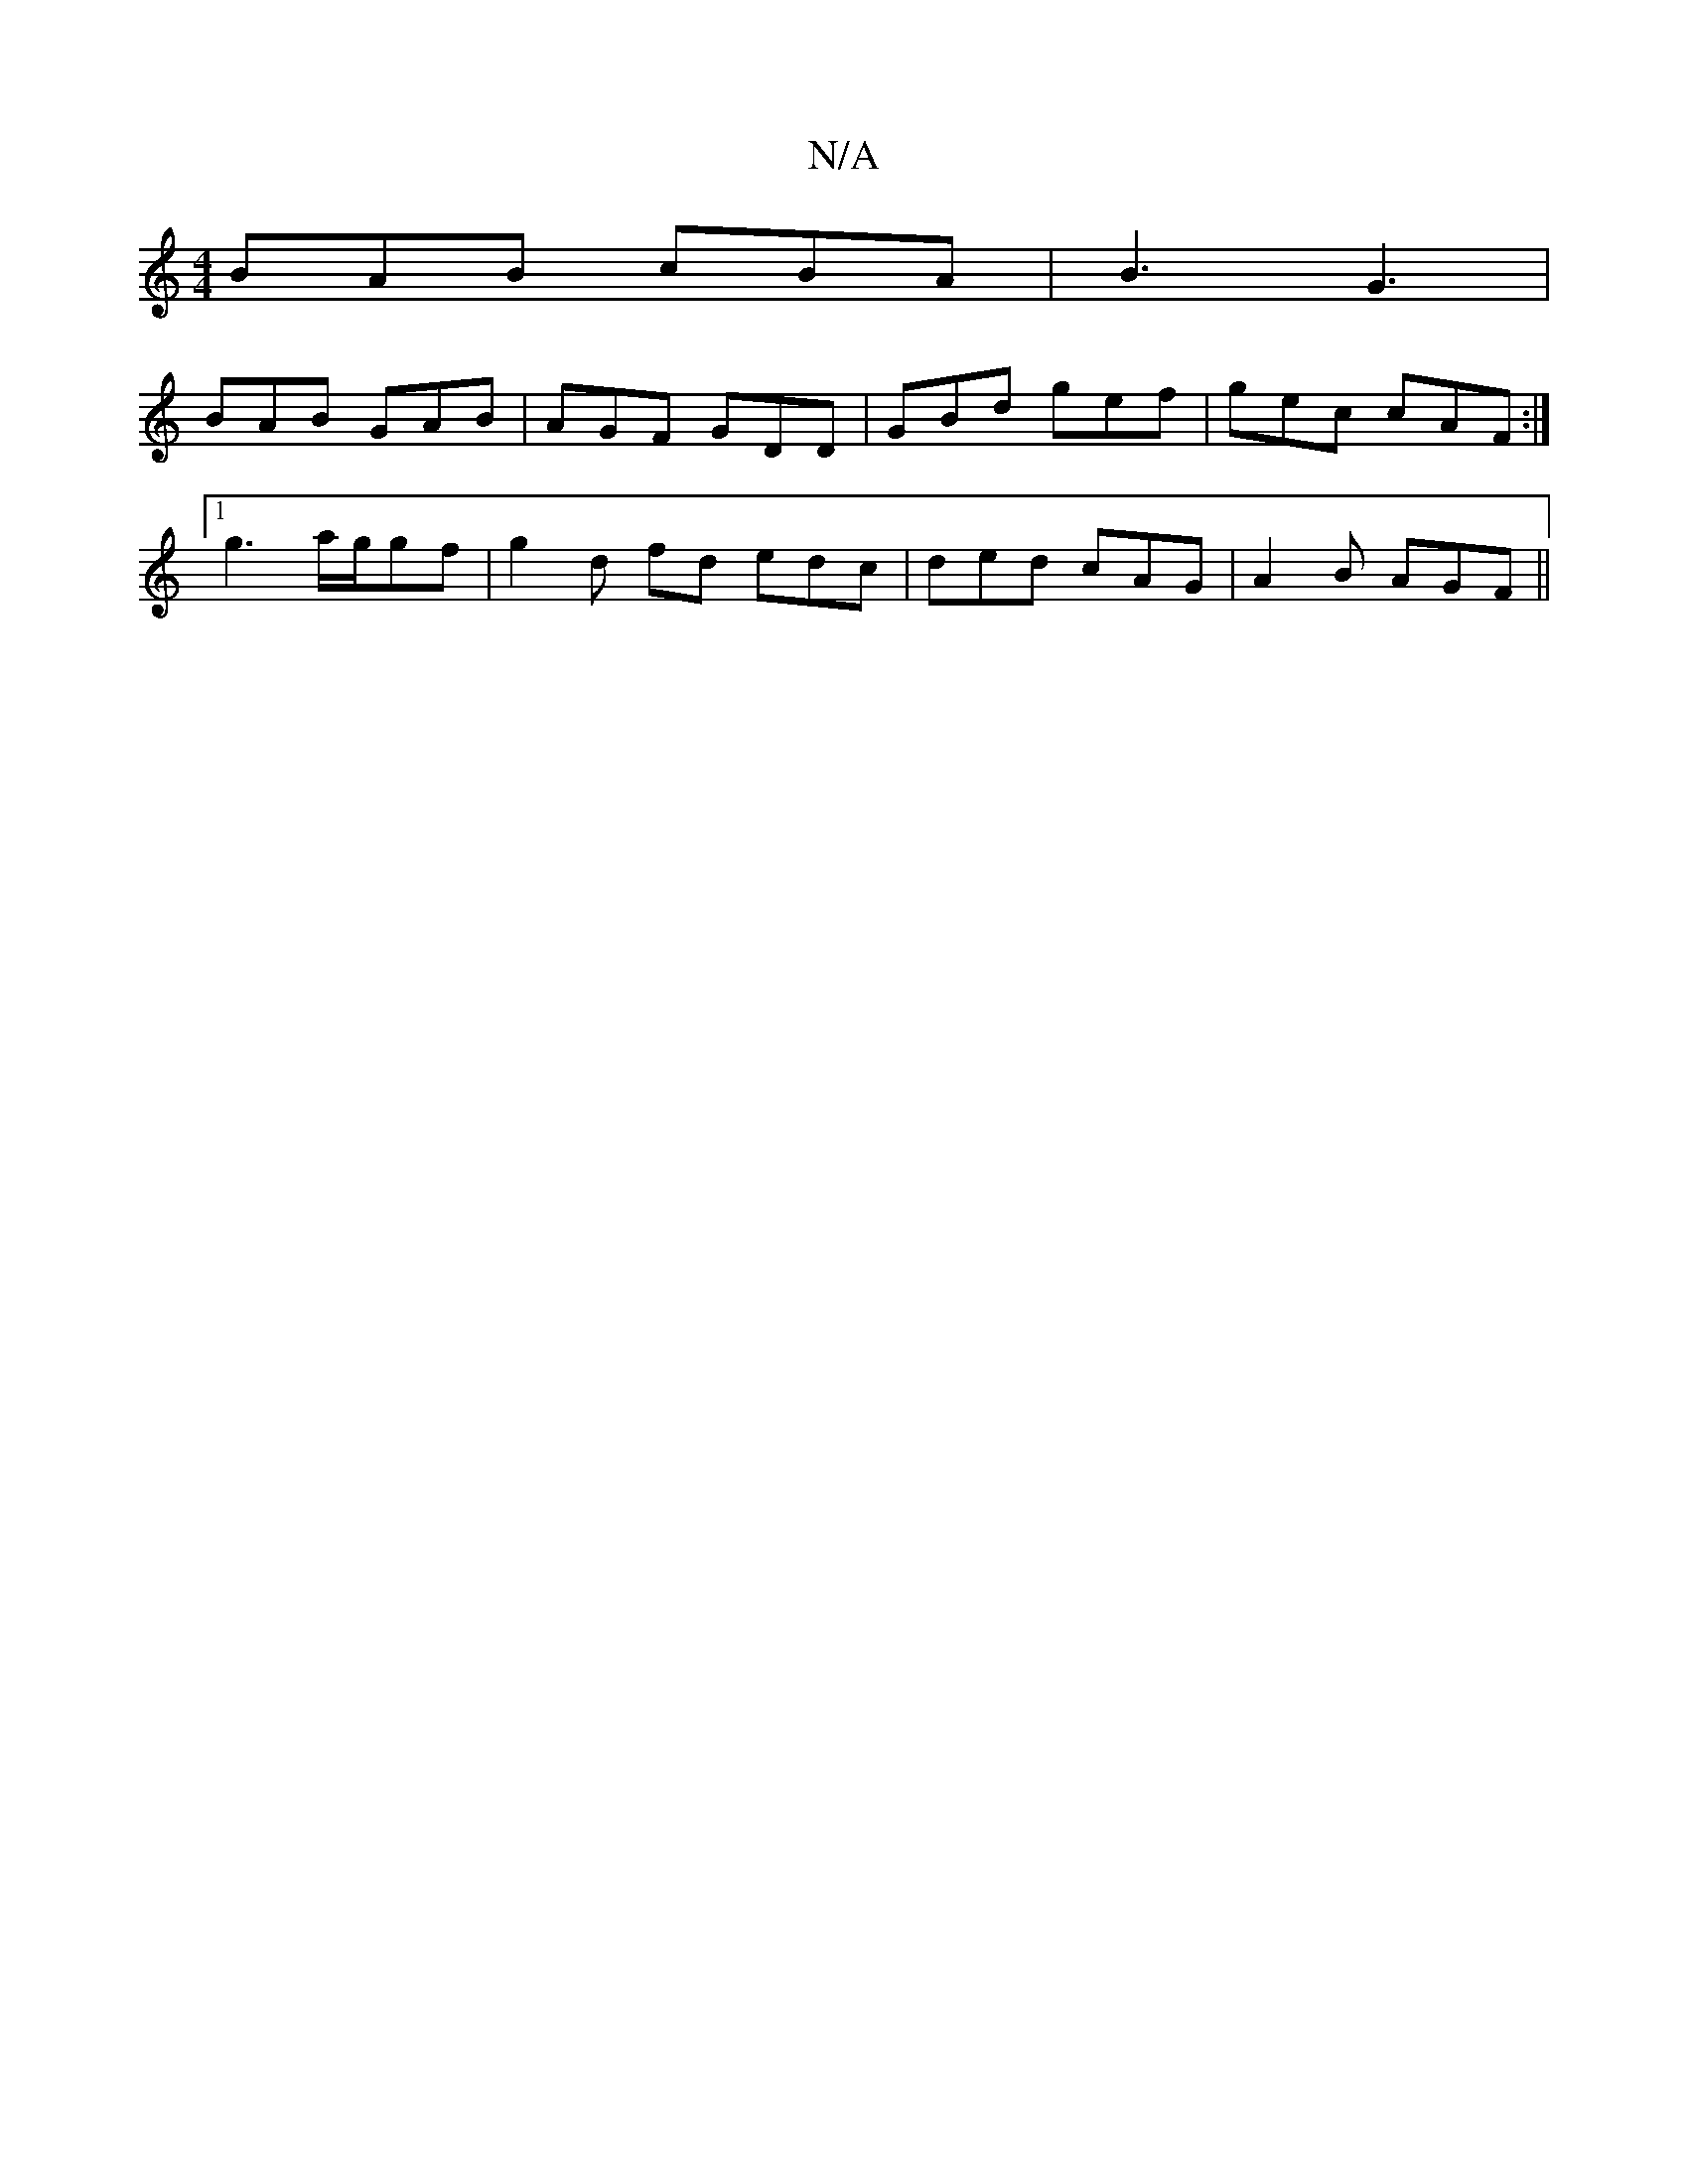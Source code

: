 X:1
T:N/A
M:4/4
R:N/A
K:Cmajor
BAB cBA |B3 G3|
BAB GAB|AGF GDD|GBd gef|gec cAF :|
[1 g3 a/g/gf | g2 d fd edc|ded cAG | A2 B AGF ||

C2 A DFG | A/d/fd gfg | bef ged | cBA BAG |
FAA dAF | ~G3 GFG | Afe ged | DAF Gcf | BGE F2E | ABA d